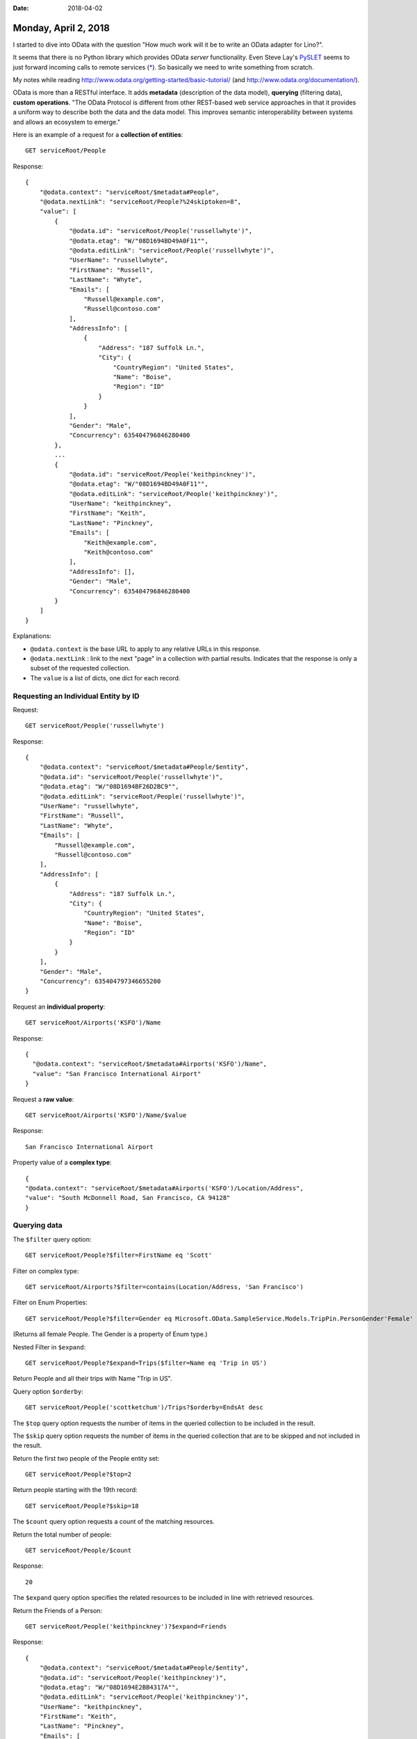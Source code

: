 :date: 2018-04-02

=====================
Monday, April 2, 2018
=====================

I started to dive into OData with the question "How much work will it
be to write an OData adapter for Lino?".

It seems that there is no Python library which provides OData *server*
functionality.  Even Steve Lay's `PySLET <https://www.pyslet.org/>`_
seems to just forward incoming calls to remote services (`*
<http://swl10.blogspot.com.ee/2014/02/a-dictionary-like-python-interface-for.html>`__). So
basically we need to write something from scratch.

My notes while reading
http://www.odata.org/getting-started/basic-tutorial/ (and
http://www.odata.org/documentation/).

OData is more than a RESTful interface.  It adds **metadata**
(description of the data model), **querying** (filtering data),
**custom operations**.  "The OData Protocol is different from other
REST-based web service approaches in that it provides a uniform way to
describe both the data and the data model. This improves semantic
interoperability between systems and allows an ecosystem to emerge."
  
Here is an example of a request for a **collection of entities**::
  
  GET serviceRoot/People

Response::
  
    {
        "@odata.context": "serviceRoot/$metadata#People",
        "@odata.nextLink": "serviceRoot/People?%24skiptoken=8",
        "value": [
            {
                "@odata.id": "serviceRoot/People('russellwhyte')",
                "@odata.etag": "W/"08D1694BD49A0F11"",
                "@odata.editLink": "serviceRoot/People('russellwhyte')",
                "UserName": "russellwhyte",
                "FirstName": "Russell",
                "LastName": "Whyte",
                "Emails": [
                    "Russell@example.com",
                    "Russell@contoso.com"
                ],
                "AddressInfo": [
                    {
                        "Address": "187 Suffolk Ln.",
                        "City": {
                            "CountryRegion": "United States",
                            "Name": "Boise",
                            "Region": "ID"
                        }
                    }
                ],
                "Gender": "Male",
                "Concurrency": 635404796846280400
            },
            ...
            {
                "@odata.id": "serviceRoot/People('keithpinckney')",
                "@odata.etag": "W/"08D1694BD49A0F11"",
                "@odata.editLink": "serviceRoot/People('keithpinckney')",
                "UserName": "keithpinckney",
                "FirstName": "Keith",
                "LastName": "Pinckney",
                "Emails": [
                    "Keith@example.com",
                    "Keith@contoso.com"
                ],
                "AddressInfo": [],
                "Gender": "Male",
                "Concurrency": 635404796846280400
            }
        ]
    }


Explanations:

- ``@odata.context`` is the base URL to apply to any relative URLs
  in this response.

- ``@odata.nextLink`` : link to the next "page" in a collection with
  partial results. Indicates that the response is only a subset of the
  requested collection.
  
- The ``value`` is a list of dicts, one dict for each record.

  

Requesting an Individual Entity by ID
=====================================

Request::
  
  GET serviceRoot/People('russellwhyte')

Response::

    {
        "@odata.context": "serviceRoot/$metadata#People/$entity",
        "@odata.id": "serviceRoot/People('russellwhyte')",
        "@odata.etag": "W/"08D1694BF26D2BC9"",
        "@odata.editLink": "serviceRoot/People('russellwhyte')",
        "UserName": "russellwhyte",
        "FirstName": "Russell",
        "LastName": "Whyte",
        "Emails": [
            "Russell@example.com",
            "Russell@contoso.com"
        ],
        "AddressInfo": [
            {
                "Address": "187 Suffolk Ln.",
                "City": {
                    "CountryRegion": "United States",
                    "Name": "Boise",
                    "Region": "ID"
                }
            }
        ],
        "Gender": "Male",
        "Concurrency": 635404797346655200
    }  

  
Request an **individual property**::
   
  GET serviceRoot/Airports('KSFO')/Name

Response::
  
  {
    "@odata.context": "serviceRoot/$metadata#Airports('KSFO')/Name",
    "value": "San Francisco International Airport"
  }

Request a **raw value**::

    GET serviceRoot/Airports('KSFO')/Name/$value

Response::

    San Francisco International Airport
  
  

Property value of a **complex type**::

    {
    "@odata.context": "serviceRoot/$metadata#Airports('KSFO')/Location/Address",
    "value": "South McDonnell Road, San Francisco, CA 94128"
    }


Querying data
=============

The ``$filter`` query option::

  GET serviceRoot/People?$filter=FirstName eq 'Scott'

Filter on complex type::
  
  GET serviceRoot/Airports?$filter=contains(Location/Address, 'San Francisco')  


Filter on Enum Properties::
  
    GET serviceRoot/People?$filter=Gender eq Microsoft.OData.SampleService.Models.TripPin.PersonGender'Female'

(Returns all female People. The Gender is a property of Enum type.)
    
Nested Filter in ``$expand``::
  
    GET serviceRoot/People?$expand=Trips($filter=Name eq 'Trip in US')

Return People and all their trips with Name "Trip in US".


Query option ``$orderby``::

  GET serviceRoot/People('scottketchum')/Trips?$orderby=EndsAt desc
  
The ``$top`` query option requests the number of items in the queried
collection to be included in the result.

The ``$skip`` query option requests the number of items in the queried
collection that are to be skipped and not included in the result.

Return the first two people of the People entity set::

  GET serviceRoot/People?$top=2 

Return people starting with the 19th record::

  GET serviceRoot/People?$skip=18 
  
The ``$count`` query option requests a count of the matching
resources.

Return the total number of people::

  GET serviceRoot/People/$count 

Response::

  20


The ``$expand`` query option specifies the related resources to be
included in line with retrieved resources.

Return the Friends of a Person::

  GET serviceRoot/People('keithpinckney')?$expand=Friends

Response::  

    {
        "@odata.context": "serviceRoot/$metadata#People/$entity",
        "@odata.id": "serviceRoot/People('keithpinckney')",
        "@odata.etag": "W/"08D1694E2BB4317A"",
        "@odata.editLink": "serviceRoot/People('keithpinckney')",
        "UserName": "keithpinckney",
        "FirstName": "Keith",
        "LastName": "Pinckney",
        "Emails": [
            "Keith@example.com",
            "Keith@contoso.com"
        ],
        "AddressInfo": [],
        "Gender": "Male",
        "Concurrency": 635404806897545600,
        "Friends": [
            {
                "@odata.id": "serviceRoot/People('clydeguess')",
                "@odata.etag": "W/"08D1694E2BB4317A"",
                "@odata.editLink": "serviceRoot/People('clydeguess')",
                "UserName": "clydeguess",
                "FirstName": "Clyde",
                "LastName": "Guess",
                "Emails": [
                    "Clyde@example.com"
                ],
                "AddressInfo": [],
                "Gender": "Male",
                "Concurrency": 635404806897545600
            },
            { ... }
        ]
    }



The ``$select`` query option requests a limited set of properties for
each entity or complex type.

Return Name and IcaoCode of all Airports::

  GET serviceRoot/Airports?$select=Name, IcaoCode
    
The ``$search`` query option includes only those entities matching the
specified search expression. The definition of what it means to match
is dependent upon the implementation.

Get all People who have 'Boise' in their contents::

  serviceRoot/People?$search=Boise


(to be continued)  
